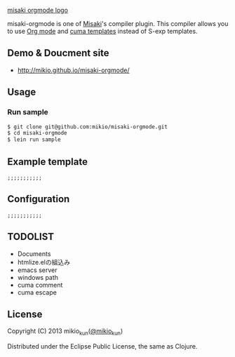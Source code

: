 
[[https://raw.github.com/liquidz/misaki-markdown/master/sample/public/img/misaki-orgmode-logo.png][misaki orgmode logo]]

misaki-orgmode is one of [[https://github.com/liquidz/misaki][Misaki]]'s compiler plugin.
This compiler allows you to use [[http://orgmode.org][Org mode]] and [[https://github.com/liquidz/cuma][cuma templates]] instead of S-exp templates.

** Demo & Doucment site
- http://mikio.github.io/misaki-orgmode/

** Usage
*** Run sample
#+BEGIN_SRC sh
$ git clone git@github.com:mikio/misaki-orgmode.git
$ cd misaki-orgmode
$ lein run sample
#+END_SRC

** Example template
#+BEGIN_EXAMPLE
;;;;;;;;;;;
#+END_EXAMPLE

** Configuration
#+BEGIN_EXAMPLE
;;;;;;;;;;;
#+END_EXAMPLE

** TODOLIST
- Documents
- htmlize.elの組込み
- emacs server
- windows path
- cuma comment
- cuma escape

** License

Copyright (C) 2013 mikio_kun([[http://twitter.com/mikio_kun/][@mikio_kun]])

Distributed under the Eclipse Public License, the same as Clojure.
